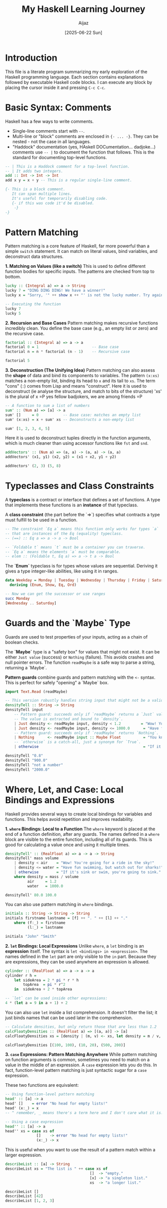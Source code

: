 #+TITLE: My Haskell Learning Journey
#+AUTHOR: Aijaz
#+DATE: [2025-06-22 Sun]
#+PROPERTY: header-args:haskell :session *my-haskell*

* Introduction

This file is a literate program summarizing my early exploration of the Haskell programming language. Each section contains explanations followed by executable Haskell code blocks. I can execute any block by placing the cursor inside it and pressing =C-c C-c=.

* Basic Syntax: Comments

Haskell has a few ways to write comments.

- Single-line comments start with =--=.
- Multi-line or "block" comments are enclosed in ={- ... -}=. They can be nested - not the case in all languages.
- "Haddock" documentation (yes, HAskell DOCumentation... dadjoke...) comments use =-- |= to document the function that follows. This is the standard for documenting top-level functions.

#+BEGIN_SRC haskell
  -- | This is a Haddock comment for a top-level function.
  -- | It adds two integers.
  add :: Int -> Int -> Int
  add x y = x + y -- This is a regular single-line comment.

  {- This is a block comment.
     It can span multiple lines.
     It's useful for temporarily disabling code.
     {- if this was code it'd be disabled.
      -}
  -}
#+END_SRC

* Pattern Matching

Pattern matching is a core feature of Haskell, far more powerful than a simple =switch= statement. It can match on literal values, bind variables, and deconstruct data structures.

**1. Matching on Values (like a switch)**
This is used to define different function bodies for specific inputs. The patterns are checked from top to bottom.

#+BEGIN_SRC haskell
lucky :: (Integral a) => a -> String
lucky 7 = "DING DING DING! We have a winner!"
lucky x = "Sorry, '" ++ show x ++ "' is not the lucky number. Try again!"

-- Executing the function
lucky 7
lucky 5
#+END_SRC

#+RESULTS:
: DING DING DING! We have a winner!
: Sorry, '5' is not the lucky number. Try again!

**2. Recursion and Base Cases**
Pattern matching makes recursive functions incredibly clean. You define the base case (e.g., an empty list or zero) and the recursive case.

#+BEGIN_SRC haskell
factorial :: (Integral a) => a -> a
factorial 0 = 1                        -- Base case
factorial n = n * factorial (n - 1)    -- Recursive case

factorial 5
#+END_SRC

#+RESULTS:
: 120

**3. Deconstruction (The Unifying Idea)**
Pattern matching can also assess the *shape* of data and bind its components to variables. The pattern =(x:xs)= matches a non-empty list, binding its head to =x= and its tail to =xs=. The term "cons" (=:=) comes from Lisp and means "construct". Here it is used to deconstruct (ie analyse the structure, and match to bits of the structure)
'xs' is the plural of x =P yes fellow badjokers, we are among friends =P

#+BEGIN_SRC haskell
-- A function to sum a list of numbers
sum' :: (Num a) => [a] -> a
sum' []     = 0           -- Base case: matches an empty list
sum' (x:xs) = x + sum' xs -- Deconstructs a non-empty list

sum' [1, 2, 3, 4, 5]
#+END_SRC

#+RESULTS:
: 15

Here it is used to deconstruct tuples directly in the function arguments, which is much cleaner than using accessor functions like =fst= and =snd=.

#+BEGIN_SRC haskell
addVectors' :: (Num a) => (a, a) -> (a, a) -> (a, a)  
addVectors' (x1, y1) (x2, y2) = (x1 + x2, y1 + y2)

addVectors' (2, 3) (5, 8)
#+END_SRC

#+RESULTS:
: (7,11)

* Typeclasses and Class Constraints

A **typeclass** is a contract or interface that defines a set of functions. A type that implements these functions is an **instance** of that typeclass.

A **class constraint** (the part before the `=>`) specifies what contracts a type must fulfill to be used in a function.

#+BEGIN_SRC haskell
-- The constraint `Eq a` means this function only works for types `a`
-- that are instances of the Eq (equality) typeclass.
-- (==) :: Eq a => a -> a -> Bool

-- `Foldable t` means `t` must be a container you can traverse.
-- `Eq a` means the elements `a` must be comparable.
-- elem :: (Foldable t, Eq a) => a -> t a -> Bool
#+END_SRC

The **`Enum`** typeclass is for types whose values are sequential. Deriving it gives a type integer-like abilities, like using it in ranges.

#+BEGIN_SRC haskell
data Weekday = Monday | Tuesday | Wednesday | Thursday | Friday | Saturday | Sunday
  deriving (Enum, Show, Eq, Ord)

-- Now we can get the successor or use ranges
succ Monday
[Wednesday .. Saturday]
#+END_SRC

#+RESULTS:
: Tuesday
: [Wednesday,Thursday,Friday,Saturday]

* Guards and the `Maybe` Type

Guards are used to test properties of your inputs, acting as a chain of boolean checks.

The **`Maybe`** type is a "safety box" for values that might not exist. It can be either =Just value= (success) or =Nothing= (failure). This avoids crashes and null pointer errors. The function =readMaybe= is a safe way to parse a string, returning a `Maybe`.

**Pattern guards** combine guards and pattern matching with the =<-= syntax. This is perfect for safely "opening" a `Maybe` box.

#+BEGIN_SRC haskell
import Text.Read (readMaybe)

-- This version robustly handles string input that might not be a valid number.
densityTell :: String -> String
densityTell input
    -- Pattern guard: succeeds only if `readMaybe` returns a `Just` value.
    -- The value is extracted and bound to `density`.
    | Just density <- readMaybe input, density < 1.2         = "Wow! You're going for a ride in the sky!"
    | Just density <- readMaybe input, density <= 1000.0      = "Have fun swimming, but watch out for sharks!"
    -- Pattern guard: succeeds only if `readMaybe` returns `Nothing`.
    | Nothing      <- readMaybe input :: Maybe Float          = "You know I need a density, right?"
    -- `otherwise` is a catch-all, just a synonym for `True`.
    | otherwise                                               = "If it's sink or swim, you're going to sink."

densityTell "0.8"
densityTell "900.0"
densityTell "not a number"
densityTell "2000.0"
#+END_SRC

#+RESULTS:
: Wow! You're going for a ride in the sky!
: Have fun swimming, but watch out for sharks!
: You know I need a density, right?
: If it's sink or swim, you're going to sink.

* Where, Let, and Case: Local Bindings and Expressions

Haskell provides several ways to create local bindings for variables and functions. This helps avoid repetition and improves readability.

**1. =where= Bindings: Local to a Function**
  The =where= keyword is placed at the end of a function definition, after any guards. The names defined in a =where= block are visible to the entire function, including all of its guards. This is good for calculating a value once and using it multiple times.

#+BEGIN_SRC haskell
densityTell' :: (RealFloat a) => a -> a -> String
densityTell' mass volume
    | density < air    = "Wow! You're going for a ride in the sky!"
    | density <= water = "Have fun swimming, but watch out for sharks!"
    | otherwise        = "If it's sink or swim, you're going to sink."
    where density = mass / volume
          air     = 1.2
          water   = 1000.0

densityTell' 80.0 100.0
#+END_SRC

#+RESULTS:
: Wow! You're going for a ride in the sky!

You can also use pattern matching in =where= bindings.

#+BEGIN_SRC haskell
initials :: String -> String -> String
initials firstname lastname = [f] ++ ". " ++ [l] ++ "."
    where (f:_) = firstname
          (l:_) = lastname

initials "John" "Smith"
#+END_SRC

#+RESULTS:
: "J. S."

**2. =let= Bindings: Local Expressions**
Unlike =where=, a =let= binding is an *expression* itself. The syntax is =let <bindings> in <expression>=. The names defined in the =let= part are only visible to the =in= part. Because they are expressions, they can be used anywhere an expression is allowed.

#+BEGIN_SRC haskell
cylinder :: (RealFloat a) => a -> a -> a
cylinder r h =
    let sideArea = 2 * pi * r * h
        topArea  = pi * r^2
    in  sideArea + 2 * topArea

-- `let` can be used inside other expressions:
4 * (let a = 9 in a + 1) + 2
#+END_SRC

#+RESULTS:
: 42.0

You can also use =let= inside a list comprehension. It doesn't filter the list; it just binds names that can be used later in the comprehension.

#+BEGIN_SRC haskell
-- Calculate densities, but only return those that are less than 1.2
calcFloatyDensities :: (RealFloat a) => [(a, a)] -> [a]
calcFloatyDensities xs = [density | (m, v) <- xs, let density = m / v, density < 1.2]

calcFloatyDensities [(100, 100), (10, 20), (500, 200)]
#+END_SRC

#+RESULTS:
: [0.5]

**3. =case= Expressions: Pattern Matching Anywhere**
While pattern matching on function arguments is common, sometimes you need to match on a value in the middle of an expression. A =case= expression lets you do this. In fact, function-level pattern matching is just syntactic sugar for a =case= expression.

These two functions are equivalent:
#+BEGIN_SRC haskell
  -- Using function-level pattern matching
  head' :: [a] -> a
  head' []    = error "No head for empty lists!"
  head' (x:_) = x
  -- ^ remember, _ means there's a term here and I don't care what it is.
    
  -- Using a case expression
  head'' :: [a] -> a
  head'' xs = case xs of
                []    -> error "No head for empty lists!"
                (x:_) -> x
#+END_SRC
This is useful when you want to use the result of a pattern match within a larger expression.
#+BEGIN_SRC haskell
describeList :: [a] -> String
describeList xs = "The list is " ++ case xs of
                                      []  -> "empty."
                                      [x] -> "a singleton list."
                                      xs  -> "a longer list."

describeList []
describeList [42]
describeList [1, 2, 3]
#+END_SRC

#+RESULTS:
: The list is empty.
: The list is a singleton list.
: The list is a longer list.

